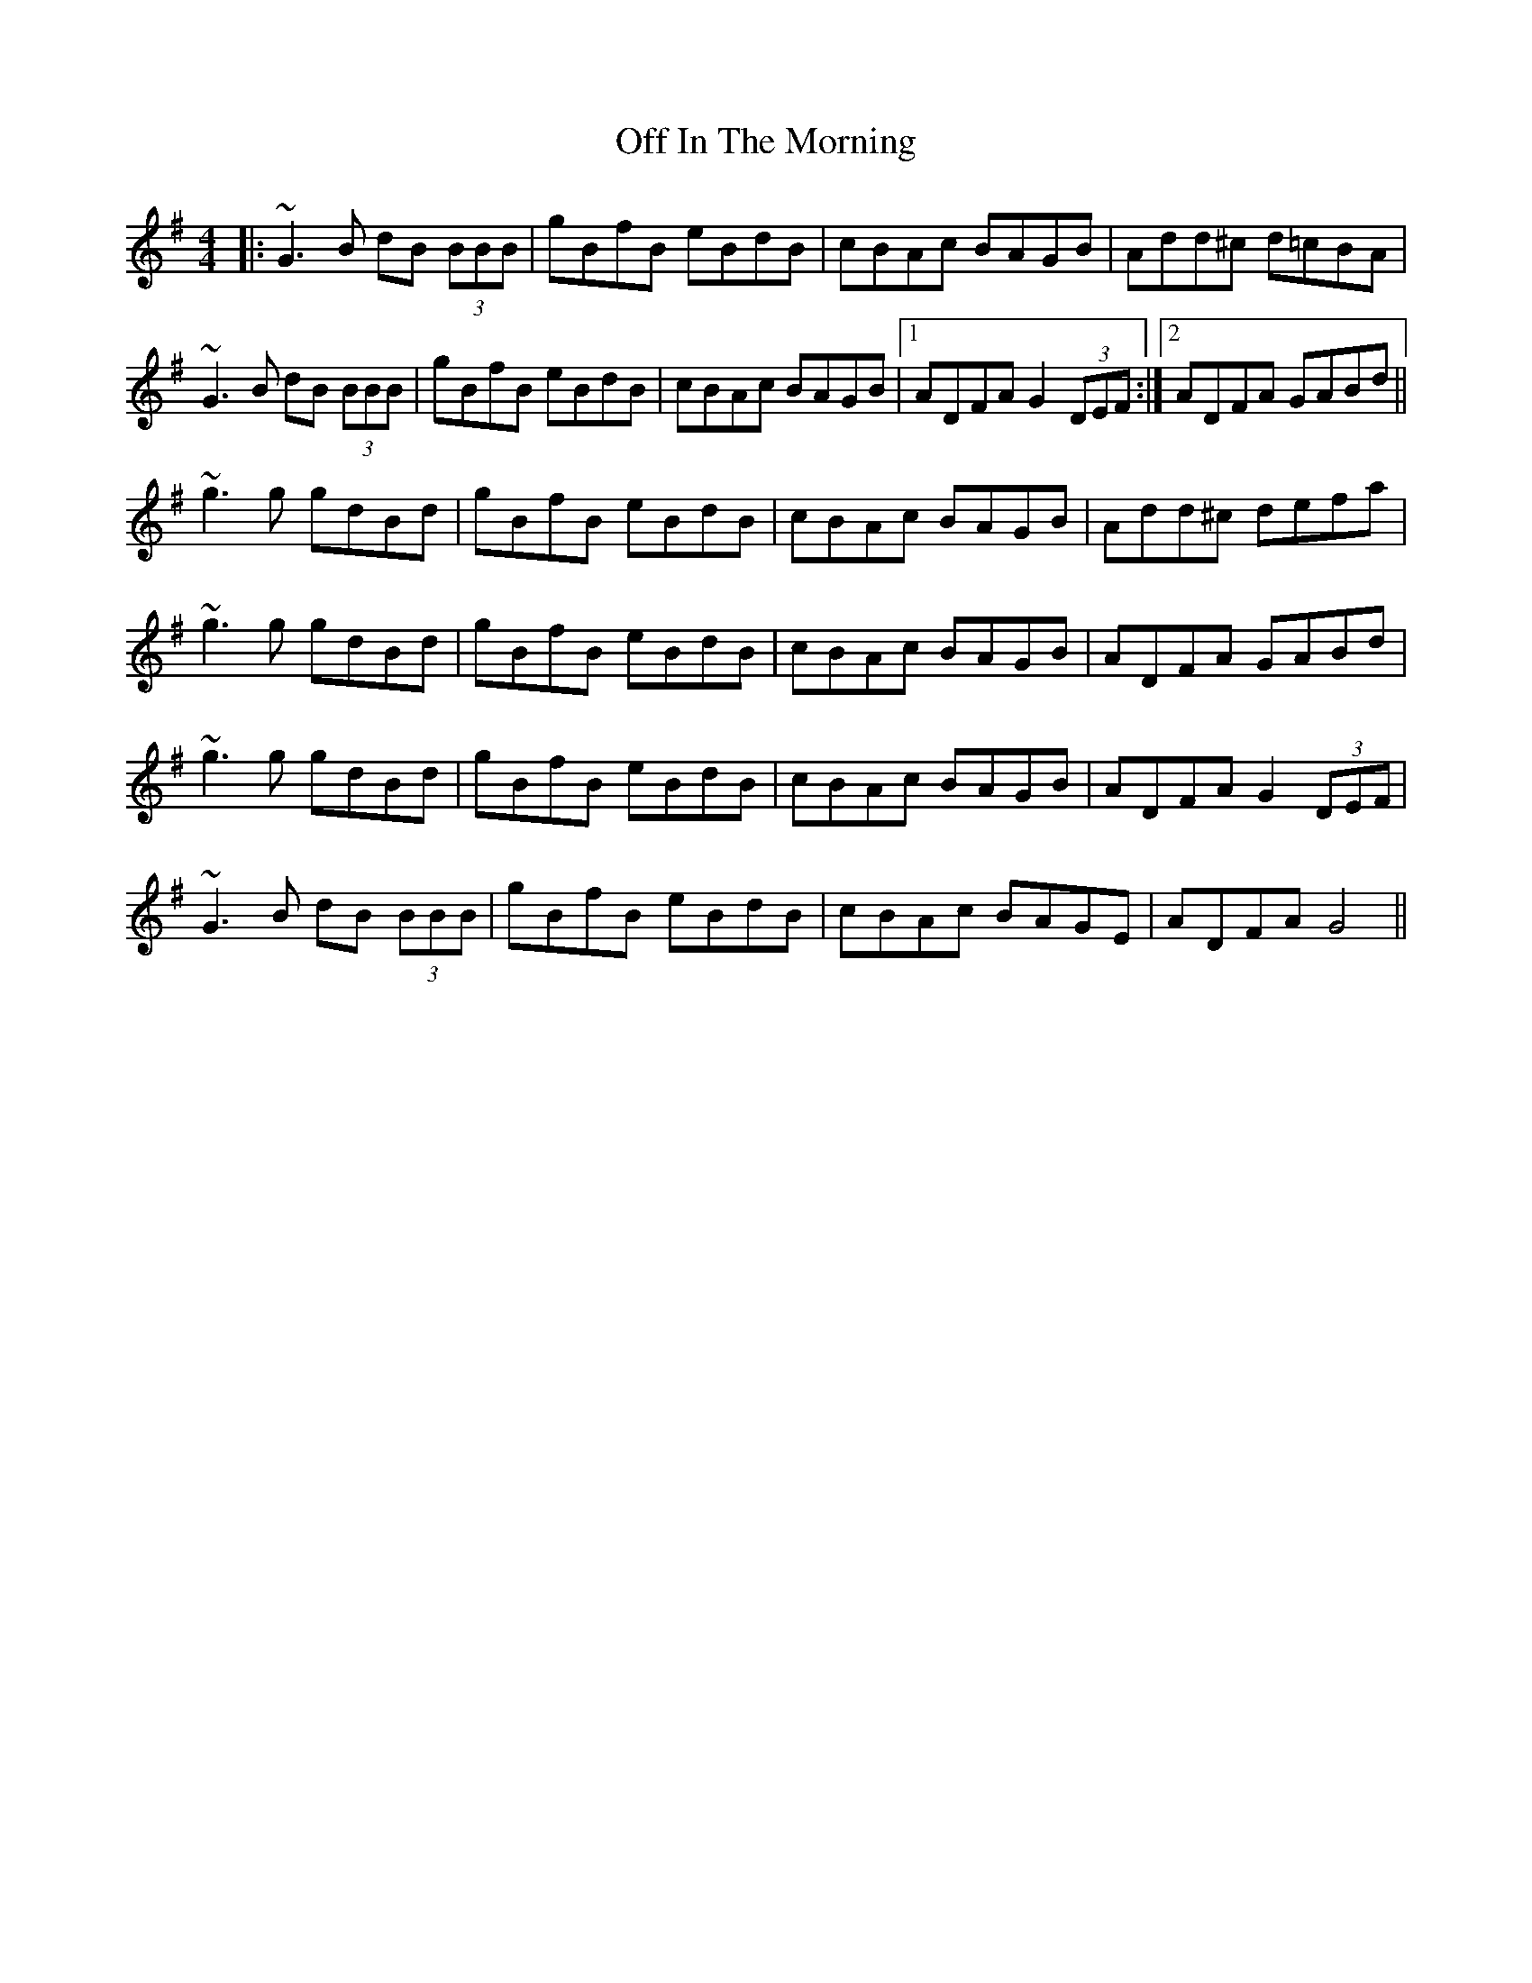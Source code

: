 X: 30005
T: Off In The Morning
R: reel
M: 4/4
K: Gmajor
|:~G3B dB (3BBB|gBfB eBdB|cBAc BAGB|Add^c d=cBA|
~G3B dB (3BBB|gBfB eBdB|cBAc BAGB|1 ADFA G2 (3DEF:|2 ADFA GABd||
~g3 g gdBd|gBfB eBdB|cBAc BAGB|Add^c defa|
~g3g gdBd|gBfB eBdB|cBAc BAGB|ADFA GABd|
~g3g gdBd|gBfB eBdB|cBAc BAGB|ADFA G2 (3DEF|
~G3B dB (3BBB|gBfB eBdB|cBAc BAGE|ADFA G4||

